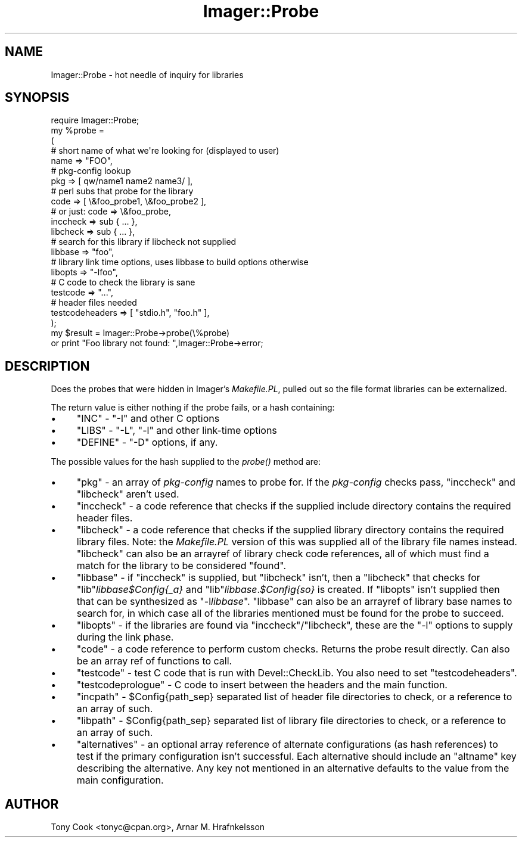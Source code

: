 .\" Automatically generated by Pod::Man 2.25 (Pod::Simple 3.20)
.\"
.\" Standard preamble:
.\" ========================================================================
.de Sp \" Vertical space (when we can't use .PP)
.if t .sp .5v
.if n .sp
..
.de Vb \" Begin verbatim text
.ft CW
.nf
.ne \\$1
..
.de Ve \" End verbatim text
.ft R
.fi
..
.\" Set up some character translations and predefined strings.  \*(-- will
.\" give an unbreakable dash, \*(PI will give pi, \*(L" will give a left
.\" double quote, and \*(R" will give a right double quote.  \*(C+ will
.\" give a nicer C++.  Capital omega is used to do unbreakable dashes and
.\" therefore won't be available.  \*(C` and \*(C' expand to `' in nroff,
.\" nothing in troff, for use with C<>.
.tr \(*W-
.ds C+ C\v'-.1v'\h'-1p'\s-2+\h'-1p'+\s0\v'.1v'\h'-1p'
.ie n \{\
.    ds -- \(*W-
.    ds PI pi
.    if (\n(.H=4u)&(1m=24u) .ds -- \(*W\h'-12u'\(*W\h'-12u'-\" diablo 10 pitch
.    if (\n(.H=4u)&(1m=20u) .ds -- \(*W\h'-12u'\(*W\h'-8u'-\"  diablo 12 pitch
.    ds L" ""
.    ds R" ""
.    ds C` ""
.    ds C' ""
'br\}
.el\{\
.    ds -- \|\(em\|
.    ds PI \(*p
.    ds L" ``
.    ds R" ''
'br\}
.\"
.\" Escape single quotes in literal strings from groff's Unicode transform.
.ie \n(.g .ds Aq \(aq
.el       .ds Aq '
.\"
.\" If the F register is turned on, we'll generate index entries on stderr for
.\" titles (.TH), headers (.SH), subsections (.SS), items (.Ip), and index
.\" entries marked with X<> in POD.  Of course, you'll have to process the
.\" output yourself in some meaningful fashion.
.ie \nF \{\
.    de IX
.    tm Index:\\$1\t\\n%\t"\\$2"
..
.    nr % 0
.    rr F
.\}
.el \{\
.    de IX
..
.\}
.\"
.\" Accent mark definitions (@(#)ms.acc 1.5 88/02/08 SMI; from UCB 4.2).
.\" Fear.  Run.  Save yourself.  No user-serviceable parts.
.    \" fudge factors for nroff and troff
.if n \{\
.    ds #H 0
.    ds #V .8m
.    ds #F .3m
.    ds #[ \f1
.    ds #] \fP
.\}
.if t \{\
.    ds #H ((1u-(\\\\n(.fu%2u))*.13m)
.    ds #V .6m
.    ds #F 0
.    ds #[ \&
.    ds #] \&
.\}
.    \" simple accents for nroff and troff
.if n \{\
.    ds ' \&
.    ds ` \&
.    ds ^ \&
.    ds , \&
.    ds ~ ~
.    ds /
.\}
.if t \{\
.    ds ' \\k:\h'-(\\n(.wu*8/10-\*(#H)'\'\h"|\\n:u"
.    ds ` \\k:\h'-(\\n(.wu*8/10-\*(#H)'\`\h'|\\n:u'
.    ds ^ \\k:\h'-(\\n(.wu*10/11-\*(#H)'^\h'|\\n:u'
.    ds , \\k:\h'-(\\n(.wu*8/10)',\h'|\\n:u'
.    ds ~ \\k:\h'-(\\n(.wu-\*(#H-.1m)'~\h'|\\n:u'
.    ds / \\k:\h'-(\\n(.wu*8/10-\*(#H)'\z\(sl\h'|\\n:u'
.\}
.    \" troff and (daisy-wheel) nroff accents
.ds : \\k:\h'-(\\n(.wu*8/10-\*(#H+.1m+\*(#F)'\v'-\*(#V'\z.\h'.2m+\*(#F'.\h'|\\n:u'\v'\*(#V'
.ds 8 \h'\*(#H'\(*b\h'-\*(#H'
.ds o \\k:\h'-(\\n(.wu+\w'\(de'u-\*(#H)/2u'\v'-.3n'\*(#[\z\(de\v'.3n'\h'|\\n:u'\*(#]
.ds d- \h'\*(#H'\(pd\h'-\w'~'u'\v'-.25m'\f2\(hy\fP\v'.25m'\h'-\*(#H'
.ds D- D\\k:\h'-\w'D'u'\v'-.11m'\z\(hy\v'.11m'\h'|\\n:u'
.ds th \*(#[\v'.3m'\s+1I\s-1\v'-.3m'\h'-(\w'I'u*2/3)'\s-1o\s+1\*(#]
.ds Th \*(#[\s+2I\s-2\h'-\w'I'u*3/5'\v'-.3m'o\v'.3m'\*(#]
.ds ae a\h'-(\w'a'u*4/10)'e
.ds Ae A\h'-(\w'A'u*4/10)'E
.    \" corrections for vroff
.if v .ds ~ \\k:\h'-(\\n(.wu*9/10-\*(#H)'\s-2\u~\d\s+2\h'|\\n:u'
.if v .ds ^ \\k:\h'-(\\n(.wu*10/11-\*(#H)'\v'-.4m'^\v'.4m'\h'|\\n:u'
.    \" for low resolution devices (crt and lpr)
.if \n(.H>23 .if \n(.V>19 \
\{\
.    ds : e
.    ds 8 ss
.    ds o a
.    ds d- d\h'-1'\(ga
.    ds D- D\h'-1'\(hy
.    ds th \o'bp'
.    ds Th \o'LP'
.    ds ae ae
.    ds Ae AE
.\}
.rm #[ #] #H #V #F C
.\" ========================================================================
.\"
.IX Title "Imager::Probe 3"
.TH Imager::Probe 3 "2013-10-18" "perl v5.16.3" "User Contributed Perl Documentation"
.\" For nroff, turn off justification.  Always turn off hyphenation; it makes
.\" way too many mistakes in technical documents.
.if n .ad l
.nh
.SH "NAME"
Imager::Probe \- hot needle of inquiry for libraries
.SH "SYNOPSIS"
.IX Header "SYNOPSIS"
.Vb 1
\&  require Imager::Probe;
\&
\&  my %probe = 
\&    (
\&     # short name of what we\*(Aqre looking for (displayed to user)
\&     name => "FOO",
\&     # pkg\-config lookup
\&     pkg => [ qw/name1 name2 name3/ ],
\&     # perl subs that probe for the library
\&     code => [ \e&foo_probe1, \e&foo_probe2 ],
\&     # or just: code => \e&foo_probe,
\&     inccheck => sub { ... },
\&     libcheck => sub { ... },
\&     # search for this library if libcheck not supplied
\&     libbase => "foo",
\&     # library link time options, uses libbase to build options otherwise
\&     libopts => "\-lfoo",
\&     # C code to check the library is sane
\&     testcode => "...",
\&     # header files needed
\&     testcodeheaders => [ "stdio.h", "foo.h" ],
\&    );
\&  my $result = Imager::Probe\->probe(\e%probe)
\&    or print "Foo library not found: ",Imager::Probe\->error;
.Ve
.SH "DESCRIPTION"
.IX Header "DESCRIPTION"
Does the probes that were hidden in Imager's \fIMakefile.PL\fR, pulled
out so the file format libraries can be externalized.
.PP
The return value is either nothing if the probe fails, or a hash
containing:
.IP "\(bu" 4
\&\f(CW\*(C`INC\*(C'\fR \- \f(CW\*(C`\-I\*(C'\fR and other C options
.IP "\(bu" 4
\&\f(CW\*(C`LIBS\*(C'\fR \- \f(CW\*(C`\-L\*(C'\fR, \f(CW\*(C`\-l\*(C'\fR and other link-time options
.IP "\(bu" 4
\&\f(CW\*(C`DEFINE\*(C'\fR \- \f(CW\*(C`\-D\*(C'\fR options, if any.
.PP
The possible values for the hash supplied to the \fIprobe()\fR method are:
.IP "\(bu" 4
\&\f(CW\*(C`pkg\*(C'\fR \- an array of \fIpkg-config\fR names to probe for.  If the
\&\fIpkg-config\fR checks pass, \f(CW\*(C`inccheck\*(C'\fR and \f(CW\*(C`libcheck\*(C'\fR aren't used.
.IP "\(bu" 4
\&\f(CW\*(C`inccheck\*(C'\fR \- a code reference that checks if the supplied include
directory contains the required header files.
.IP "\(bu" 4
\&\f(CW\*(C`libcheck\*(C'\fR \- a code reference that checks if the supplied library
directory contains the required library files.  Note: the
\&\fIMakefile.PL\fR version of this was supplied all of the library file
names instead.  \f(CW\*(C`libcheck\*(C'\fR can also be an arrayref of library check
code references, all of which must find a match for the library to be
considered \*(L"found\*(R".
.IP "\(bu" 4
\&\f(CW\*(C`libbase\*(C'\fR \- if \f(CW\*(C`inccheck\*(C'\fR is supplied, but \f(CW\*(C`libcheck\*(C'\fR isn't, then a
\&\f(CW\*(C`libcheck\*(C'\fR that checks for \f(CW\*(C`lib\*(C'\fR\fIlibbase\fR\fI\f(CI$Config\fI{_a}\fR and
\&\f(CW\*(C`lib\*(C'\fR\fIlibbase\fR.\fI\f(CI$Config\fI{so}\fR is created.  If \f(CW\*(C`libopts\*(C'\fR isn't
supplied then that can be synthesized as \f(CW\*(C`\-l\f(CIlibbase\f(CW\*(C'\fR. \f(CW\*(C`libbase\*(C'\fR can also be an arrayref of library base names to search
for, in which case all of the libraries mentioned must be found for
the probe to succeed.
.IP "\(bu" 4
\&\f(CW\*(C`libopts\*(C'\fR \- if the libraries are found via \f(CW\*(C`inccheck\*(C'\fR/\f(CW\*(C`libcheck\*(C'\fR,
these are the \f(CW\*(C`\-l\*(C'\fR options to supply during the link phase.
.IP "\(bu" 4
\&\f(CW\*(C`code\*(C'\fR \- a code reference to perform custom checks.  Returns the
probe result directly.  Can also be an array ref of functions to call.
.IP "\(bu" 4
\&\f(CW\*(C`testcode\*(C'\fR \- test C code that is run with Devel::CheckLib.  You also
need to set \f(CW\*(C`testcodeheaders\*(C'\fR.
.IP "\(bu" 4
\&\f(CW\*(C`testcodeprologue\*(C'\fR \- C code to insert between the headers and the
main function.
.IP "\(bu" 4
\&\f(CW\*(C`incpath\*(C'\fR \- \f(CW$Config{path_sep}\fR separated list of header file
directories to check, or a reference to an array of such.
.IP "\(bu" 4
\&\f(CW\*(C`libpath\*(C'\fR \- \f(CW$Config{path_sep}\fR separated list of library file
directories to check, or a reference to an array of such.
.IP "\(bu" 4
\&\f(CW\*(C`alternatives\*(C'\fR \- an optional array reference of alternate
configurations (as hash references) to test if the primary
configuration isn't successful.  Each alternative should include an
\&\f(CW\*(C`altname\*(C'\fR key describing the alternative.  Any key not mentioned in
an alternative defaults to the value from the main configuration.
.SH "AUTHOR"
.IX Header "AUTHOR"
Tony Cook <tonyc@cpan.org>, Arnar M. Hrafnkelsson
